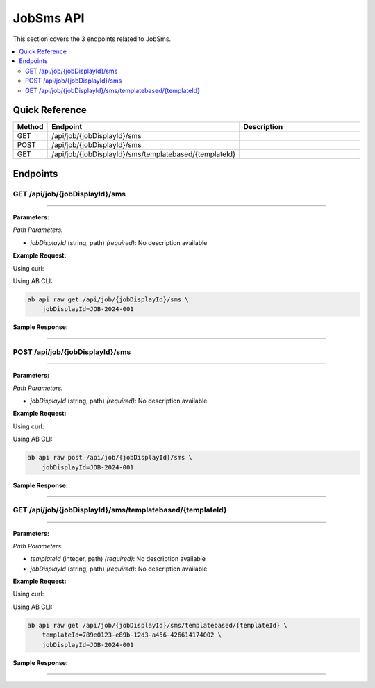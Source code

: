 JobSms API
==========

This section covers the 3 endpoints related to JobSms.

.. contents::
   :local:
   :depth: 2

Quick Reference
---------------

.. list-table::
   :header-rows: 1
   :widths: 10 40 50

   * - Method
     - Endpoint
     - Description
   * - GET
     - /api/job/{jobDisplayId}/sms
     - 
   * - POST
     - /api/job/{jobDisplayId}/sms
     - 
   * - GET
     - /api/job/{jobDisplayId}/sms/templatebased/{templateId}
     - 

Endpoints
---------

.. _get-apijobjobdisplayidsms:

GET /api/job/{jobDisplayId}/sms
~~~~~~~~~~~~~~~~~~~~~~~~~~~~~~~

****

**Parameters:**

*Path Parameters:*

- `jobDisplayId` (string, path) *(required)*: No description available

**Example Request:**

Using curl:

.. code-block:: bash
   :linenos:

   curl -X GET \
     -H 'Authorization: Bearer YOUR_API_TOKEN' \
     'https://api.abconnect.co/api/job/JOB-2024-001/sms'

Using AB CLI:

.. code-block:: bash

   ab api raw get /api/job/{jobDisplayId}/sms \
       jobDisplayId=JOB-2024-001

**Sample Response:**

.. toggle::

   .. code-block:: json
      :linenos:

      []

----

.. _post-apijobjobdisplayidsms:

POST /api/job/{jobDisplayId}/sms
~~~~~~~~~~~~~~~~~~~~~~~~~~~~~~~~

****

**Parameters:**

*Path Parameters:*

- `jobDisplayId` (string, path) *(required)*: No description available

**Example Request:**

Using curl:

.. code-block:: bash
   :linenos:

   curl -X POST \
     -H 'Authorization: Bearer YOUR_API_TOKEN' \
     -H 'Content-Type: application/json' \
     -d '{
         "example": "data"
     }' \
     'https://api.abconnect.co/api/job/JOB-2024-001/sms'

Using AB CLI:

.. code-block:: bash

   ab api raw post /api/job/{jobDisplayId}/sms \
       jobDisplayId=JOB-2024-001

**Sample Response:**

.. toggle::

   .. code-block:: json
      :linenos:

      {
        "id": "789e0123-e89b-12d3-a456-426614174002",
        "status": "created",
        "message": "Resource created successfully",
        "data": {
          "id": "789e0123-e89b-12d3-a456-426614174002",
          "created_at": "2024-01-20T10:00:00Z"
        }
      }

----

.. _get-apijobjobdisplayidsmstemplatebasedtemplateid:

GET /api/job/{jobDisplayId}/sms/templatebased/{templateId}
~~~~~~~~~~~~~~~~~~~~~~~~~~~~~~~~~~~~~~~~~~~~~~~~~~~~~~~~~~

****

**Parameters:**

*Path Parameters:*

- `templateId` (integer, path) *(required)*: No description available
- `jobDisplayId` (string, path) *(required)*: No description available

**Example Request:**

Using curl:

.. code-block:: bash
   :linenos:

   curl -X GET \
     -H 'Authorization: Bearer YOUR_API_TOKEN' \
     'https://api.abconnect.co/api/job/JOB-2024-001/sms/templatebased/789e0123-e89b-12d3-a456-426614174002'

Using AB CLI:

.. code-block:: bash

   ab api raw get /api/job/{jobDisplayId}/sms/templatebased/{templateId} \
       templateId=789e0123-e89b-12d3-a456-426614174002 \
       jobDisplayId=JOB-2024-001

**Sample Response:**

.. toggle::

   .. code-block:: json
      :linenos:

      {
        "status": "success",
        "data": {
          "message": "Operation completed successfully"
        }
      }

----
